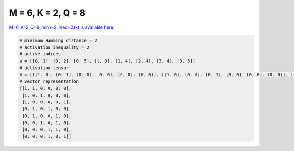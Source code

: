 
===================
M = 6, K = 2, Q = 8
===================

`M=6_K=2_Q=8_minh=2_ineq=2.txt is available here. <https://github.com/imtoolkit/imtoolkit/blob/master/imtoolkit/inds/M%3D6_K%3D2_Q%3D8_minh%3D2_ineq%3D2.txt>`_

.. code-block:: python

    # minimum Hamming distance = 2
    # activation inequality = 2
    # active indices
    a = [[0, 1], [0, 2], [0, 5], [1, 3], [1, 4], [2, 4], [3, 4], [3, 5]]
    # activation tensor
    A = [[[1, 0], [0, 1], [0, 0], [0, 0], [0, 0], [0, 0]], [[1, 0], [0, 0], [0, 1], [0, 0], [0, 0], [0, 0]], [[1, 0], [0, 0], [0, 0], [0, 0], [0, 0], [0, 1]], [[0, 0], [1, 0], [0, 0], [0, 1], [0, 0], [0, 0]], [[0, 0], [1, 0], [0, 0], [0, 0], [0, 1], [0, 0]], [[0, 0], [0, 0], [1, 0], [0, 0], [0, 1], [0, 0]], [[0, 0], [0, 0], [0, 0], [1, 0], [0, 1], [0, 0]], [[0, 0], [0, 0], [0, 0], [1, 0], [0, 0], [0, 1]]]
    # vector representation
    [[1, 1, 0, 0, 0, 0],
     [1, 0, 1, 0, 0, 0],
     [1, 0, 0, 0, 0, 1],
     [0, 1, 0, 1, 0, 0],
     [0, 1, 0, 0, 1, 0],
     [0, 0, 1, 0, 1, 0],
     [0, 0, 0, 1, 1, 0],
     [0, 0, 0, 1, 0, 1]]

